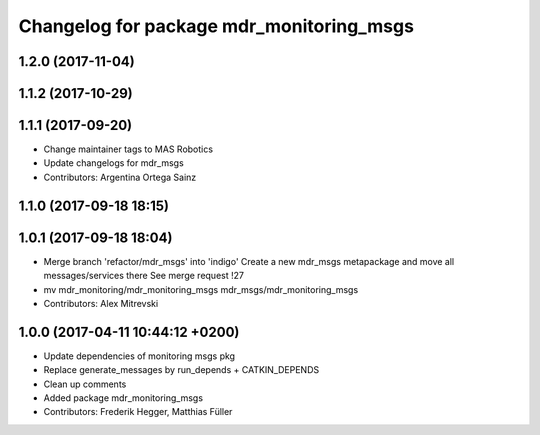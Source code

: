 ^^^^^^^^^^^^^^^^^^^^^^^^^^^^^^^^^^^^^^^^^
Changelog for package mdr_monitoring_msgs
^^^^^^^^^^^^^^^^^^^^^^^^^^^^^^^^^^^^^^^^^

1.2.0 (2017-11-04)
------------------

1.1.2 (2017-10-29)
------------------

1.1.1 (2017-09-20)
------------------
* Change maintainer tags to MAS Robotics
* Update changelogs for mdr_msgs
* Contributors: Argentina Ortega Sainz

1.1.0 (2017-09-18 18:15)
------------------------

1.0.1 (2017-09-18 18:04)
------------------------
* Merge branch 'refactor/mdr_msgs' into 'indigo'
  Create a new mdr_msgs metapackage and move all messages/services there
  See merge request !27
* mv mdr_monitoring/mdr_monitoring_msgs mdr_msgs/mdr_monitoring_msgs
* Contributors: Alex Mitrevski

1.0.0 (2017-04-11 10:44:12 +0200)
---------------------------------
* Update dependencies of monitoring msgs pkg
* Replace generate_messages by run_depends + CATKIN_DEPENDS
* Clean up comments
* Added package mdr_monitoring_msgs
* Contributors: Frederik Hegger, Matthias Füller
